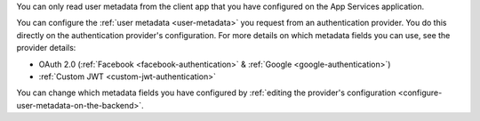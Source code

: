 You can only read user metadata from the client app that you have configured
on the App Services application.

You can configure the :ref:`user metadata <user-metadata>` you request from 
an authentication provider. You do this directly on the authentication 
provider's configuration. For more details on which metadata fields you 
can use, see the provider details:

- OAuth 2.0 (:ref:`Facebook <facebook-authentication>` & :ref:`Google <google-authentication>`)
- :ref:`Custom JWT <custom-jwt-authentication>`

You can change which metadata fields you have configured by :ref:`editing the 
provider's configuration <configure-user-metadata-on-the-backend>`.